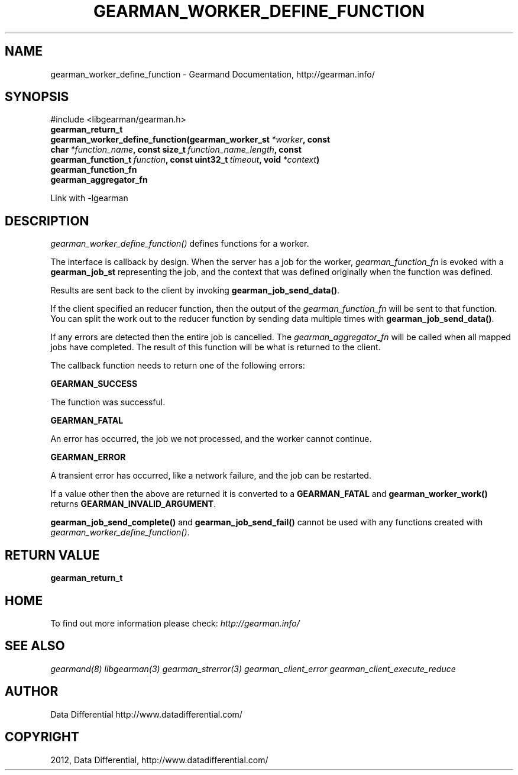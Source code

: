 .TH "GEARMAN_WORKER_DEFINE_FUNCTION" "3" "March 13, 2012" "0.29" "Gearmand"
.SH NAME
gearman_worker_define_function \- Gearmand Documentation, http://gearman.info/
.
.nr rst2man-indent-level 0
.
.de1 rstReportMargin
\\$1 \\n[an-margin]
level \\n[rst2man-indent-level]
level margin: \\n[rst2man-indent\\n[rst2man-indent-level]]
-
\\n[rst2man-indent0]
\\n[rst2man-indent1]
\\n[rst2man-indent2]
..
.de1 INDENT
.\" .rstReportMargin pre:
. RS \\$1
. nr rst2man-indent\\n[rst2man-indent-level] \\n[an-margin]
. nr rst2man-indent-level +1
.\" .rstReportMargin post:
..
.de UNINDENT
. RE
.\" indent \\n[an-margin]
.\" old: \\n[rst2man-indent\\n[rst2man-indent-level]]
.nr rst2man-indent-level -1
.\" new: \\n[rst2man-indent\\n[rst2man-indent-level]]
.in \\n[rst2man-indent\\n[rst2man-indent-level]]u
..
.\" Man page generated from reStructeredText.
.
.SH SYNOPSIS
.sp
#include <libgearman/gearman.h>
.INDENT 0.0
.TP
.B gearman_return_t gearman_worker_define_function(gearman_worker_st\fI\ *worker\fP, const char\fI\ *function_name\fP, const size_t\fI\ function_name_length\fP, const gearman_function_t\fI\ function\fP, const uint32_t\fI\ timeout\fP, void\fI\ *context\fP)
.UNINDENT
.INDENT 0.0
.TP
.B gearman_function_fn
.UNINDENT
.INDENT 0.0
.TP
.B gearman_aggregator_fn
.UNINDENT
.sp
Link with \-lgearman
.SH DESCRIPTION
.sp
\fI\%gearman_worker_define_function()\fP defines functions for a worker.
.sp
The interface is callback by design. When the server has a job for the worker, \fI\%gearman_function_fn\fP is evoked with a \fBgearman_job_st\fP representing the job, and the context that was defined originally when the function was defined.
.sp
Results are sent back to the client by invoking \fBgearman_job_send_data()\fP.
.sp
If the client specified an reducer function, then the output of the \fI\%gearman_function_fn\fP will be sent to that function. You can split the work out to the reducer function by sending data multiple times with \fBgearman_job_send_data()\fP.
.sp
If any errors are detected then the entire job is cancelled.  The \fI\%gearman_aggregator_fn\fP will
be called when all mapped jobs have completed. The result of this function
will be what is returned to the client.
.sp
The callback function needs to return one of the following errors:
.sp
\fBGEARMAN_SUCCESS\fP
.sp
The function was successful.
.sp
\fBGEARMAN_FATAL\fP
.sp
An error has occurred, the job we not processed, and the worker cannot continue.
.sp
\fBGEARMAN_ERROR\fP
.sp
A transient error has occurred, like a network failure, and the job can be restarted.
.sp
If a value other then the above are returned it is converted to a \fBGEARMAN_FATAL\fP and \fBgearman_worker_work()\fP returns \fBGEARMAN_INVALID_ARGUMENT\fP.
.sp
\fBgearman_job_send_complete()\fP and \fBgearman_job_send_fail()\fP cannot be used with any functions created with \fI\%gearman_worker_define_function()\fP.
.SH RETURN VALUE
.sp
\fBgearman_return_t\fP
.SH HOME
.sp
To find out more information please check:
\fI\%http://gearman.info/\fP
.SH SEE ALSO
.sp
\fIgearmand(8)\fP \fIlibgearman(3)\fP \fIgearman_strerror(3)\fP \fIgearman_client_error\fP \fIgearman_client_execute_reduce\fP
.SH AUTHOR
Data Differential http://www.datadifferential.com/
.SH COPYRIGHT
2012, Data Differential, http://www.datadifferential.com/
.\" Generated by docutils manpage writer.
.\" 
.
